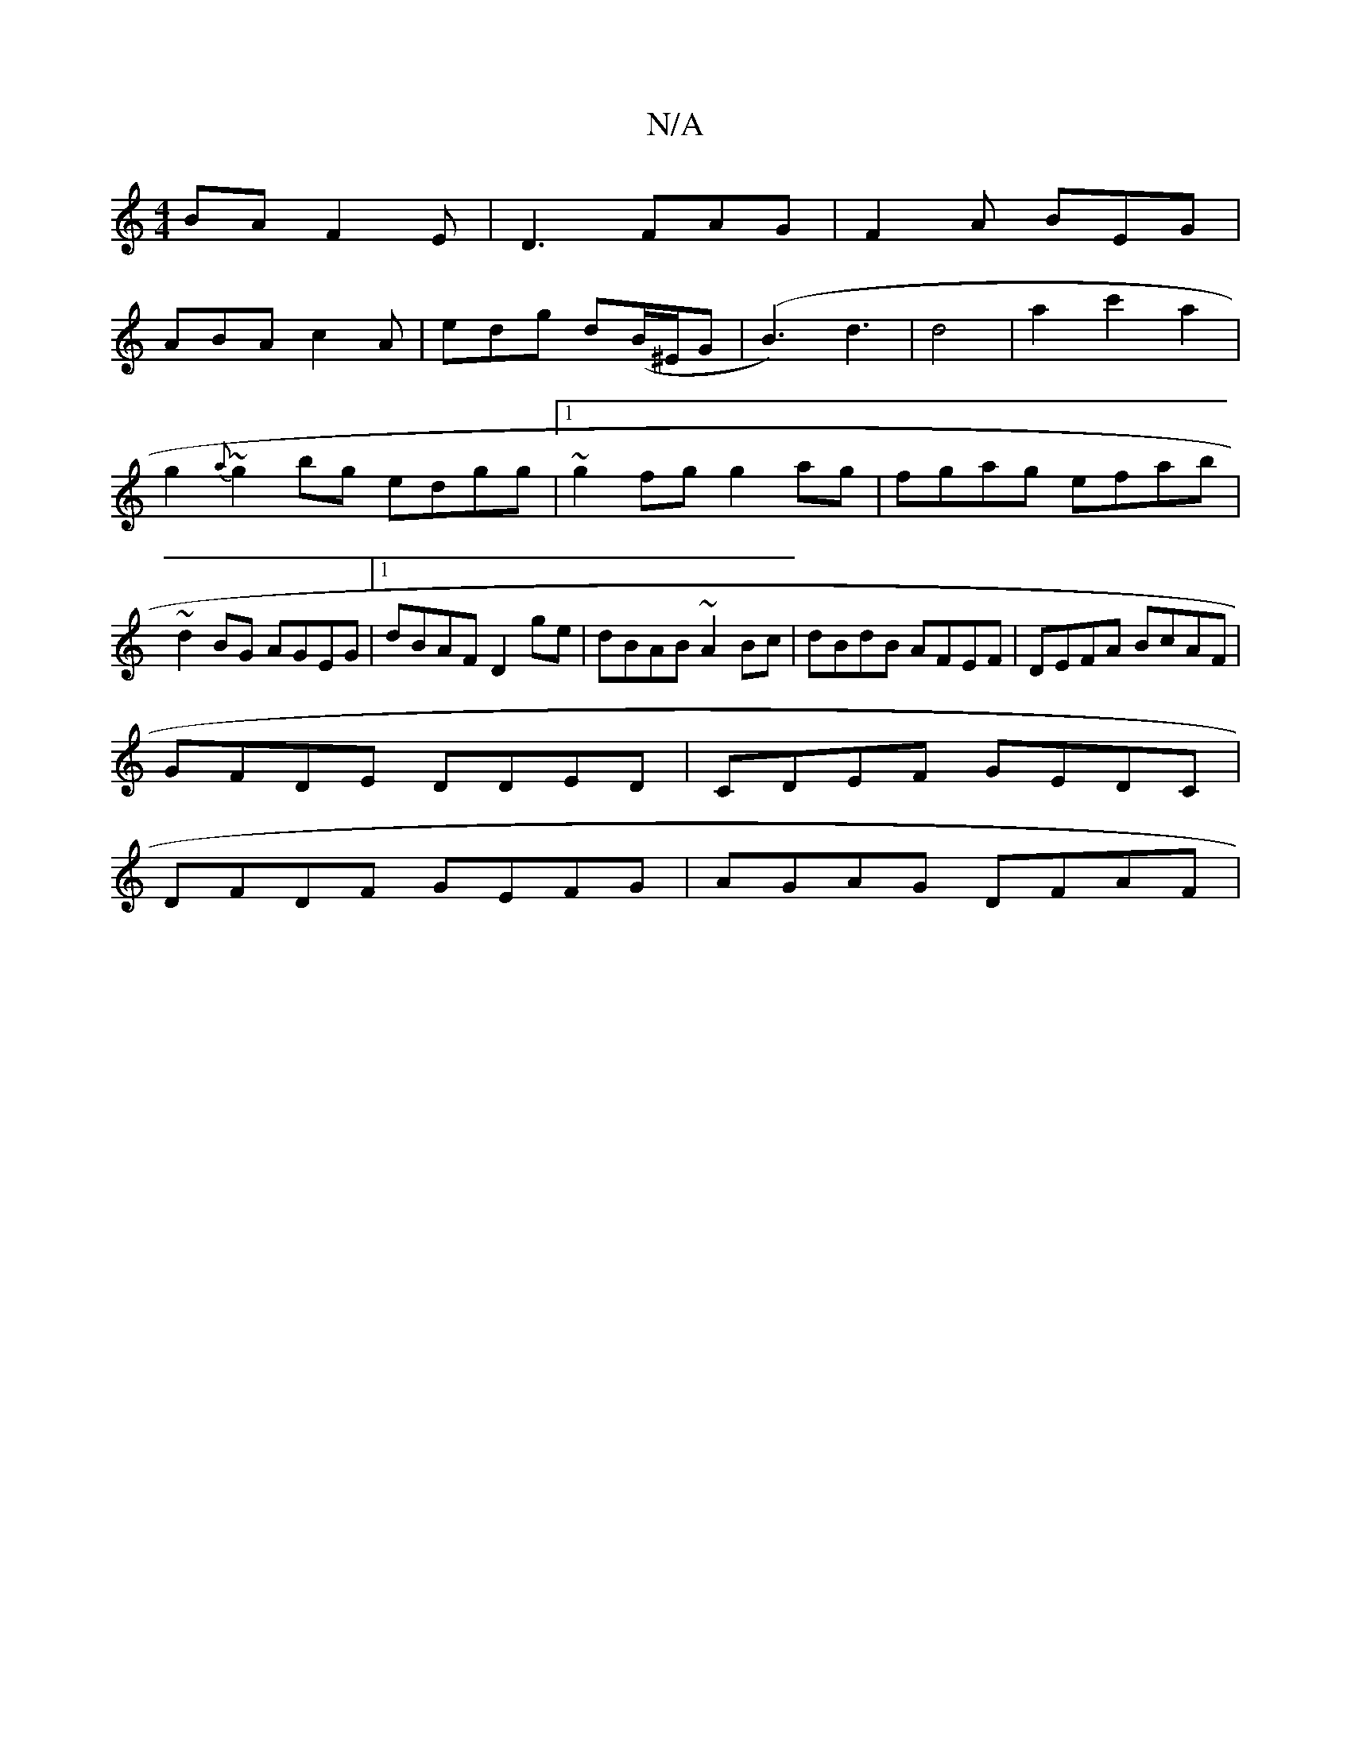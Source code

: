 X:1
T:N/A
M:4/4
R:N/A
K:Cmajor
BA F2E|D3 FAG|F2A BEG|
ABA c2A|edg d(B/^E/G| (B3) d3|d4|a2c'2a2|g2{a}~g2bg edgg|1 ~g2fg g2 ag|fgag efab|~d2BG AGEG|1 dBAF D2ge|dBAB ~A2Bc|dBdB AFEF|DEFA BcAF|
GFDE DDED|CDEF GEDC|
DFDF GEFG|AGAG DFAF|